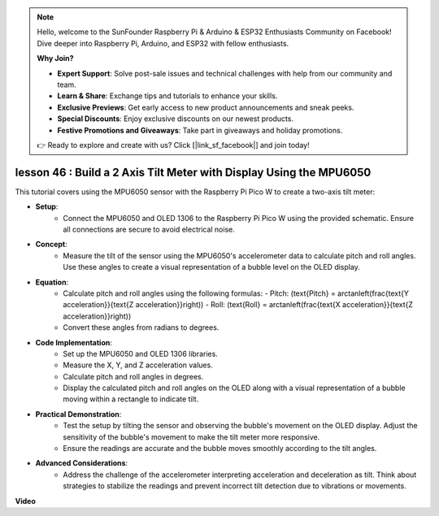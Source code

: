 .. note::

    Hello, welcome to the SunFounder Raspberry Pi & Arduino & ESP32 Enthusiasts Community on Facebook! Dive deeper into Raspberry Pi, Arduino, and ESP32 with fellow enthusiasts.

    **Why Join?**

    - **Expert Support**: Solve post-sale issues and technical challenges with help from our community and team.
    - **Learn & Share**: Exchange tips and tutorials to enhance your skills.
    - **Exclusive Previews**: Get early access to new product announcements and sneak peeks.
    - **Special Discounts**: Enjoy exclusive discounts on our newest products.
    - **Festive Promotions and Giveaways**: Take part in giveaways and holiday promotions.

    👉 Ready to explore and create with us? Click [|link_sf_facebook|] and join today!

lesson 46 : Build a 2 Axis Tilt Meter with Display Using the MPU6050
=============================================================================
This tutorial covers using the MPU6050 sensor with the Raspberry Pi Pico W to create a two-axis tilt meter:

* **Setup**:
   - Connect the MPU6050 and OLED 1306 to the Raspberry Pi Pico W using the provided schematic. Ensure all connections are secure to avoid electrical noise.
* **Concept**:
   - Measure the tilt of the sensor using the MPU6050's accelerometer data to calculate pitch and roll angles. Use these angles to create a visual representation of a bubble level on the OLED display.
* **Equation**:
   - Calculate pitch and roll angles using the following formulas:
     - Pitch: \(\text{Pitch} = \arctan\left(\frac{\text{Y acceleration}}{\text{Z acceleration}}\right)\)
     - Roll: \(\text{Roll} = \arctan\left(\frac{\text{X acceleration}}{\text{Z acceleration}}\right)\)
   - Convert these angles from radians to degrees.
* **Code Implementation**:
   - Set up the MPU6050 and OLED 1306 libraries.
   - Measure the X, Y, and Z acceleration values.
   - Calculate pitch and roll angles in degrees.
   - Display the calculated pitch and roll angles on the OLED along with a visual representation of a bubble moving within a rectangle to indicate tilt.
* **Practical Demonstration**:
   - Test the setup by tilting the sensor and observing the bubble's movement on the OLED display. Adjust the sensitivity of the bubble's movement to make the tilt meter more responsive.
   - Ensure the readings are accurate and the bubble moves smoothly according to the tilt angles.
* **Advanced Considerations**:
   - Address the challenge of the accelerometer interpreting acceleration and deceleration as tilt. Think about strategies to stabilize the readings and prevent incorrect tilt detection due to vibrations or movements.

**Video**

.. raw:: html

    <iframe width="700" height="500" src="https://www.youtube.com/embed/wYv39RMwXvU?si=6gJoFFIa1HSdGIFt" title="YouTube video player" frameborder="0" allow="accelerometer; autoplay; clipboard-write; encrypted-media; gyroscope; picture-in-picture; web-share" allowfullscreen></iframe>
